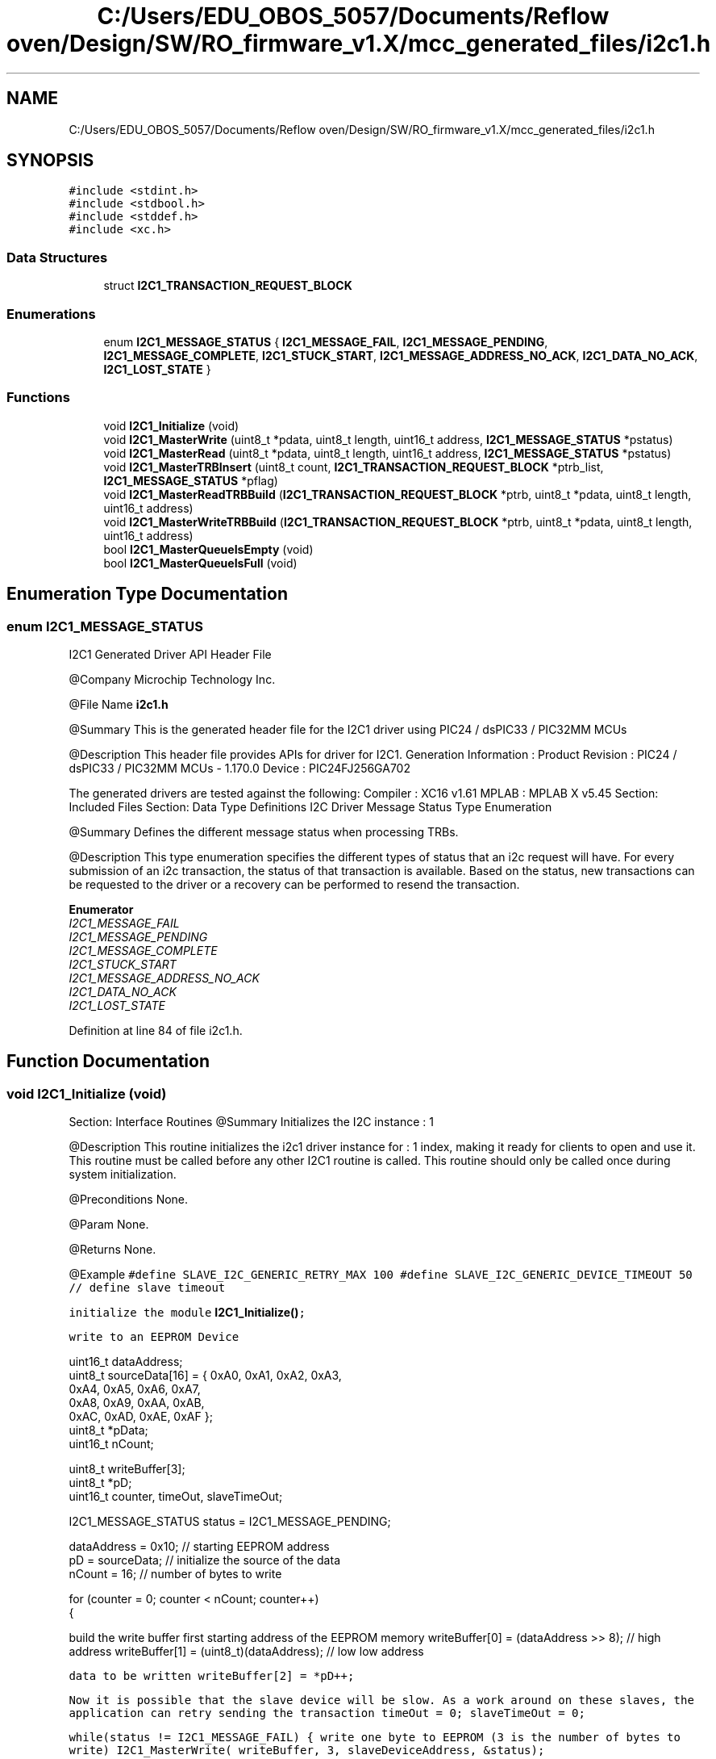 .TH "C:/Users/EDU_OBOS_5057/Documents/Reflow oven/Design/SW/RO_firmware_v1.X/mcc_generated_files/i2c1.h" 3 "Wed Feb 24 2021" "Version 1.0" "Reflow Oven" \" -*- nroff -*-
.ad l
.nh
.SH NAME
C:/Users/EDU_OBOS_5057/Documents/Reflow oven/Design/SW/RO_firmware_v1.X/mcc_generated_files/i2c1.h
.SH SYNOPSIS
.br
.PP
\fC#include <stdint\&.h>\fP
.br
\fC#include <stdbool\&.h>\fP
.br
\fC#include <stddef\&.h>\fP
.br
\fC#include <xc\&.h>\fP
.br

.SS "Data Structures"

.in +1c
.ti -1c
.RI "struct \fBI2C1_TRANSACTION_REQUEST_BLOCK\fP"
.br
.in -1c
.SS "Enumerations"

.in +1c
.ti -1c
.RI "enum \fBI2C1_MESSAGE_STATUS\fP { \fBI2C1_MESSAGE_FAIL\fP, \fBI2C1_MESSAGE_PENDING\fP, \fBI2C1_MESSAGE_COMPLETE\fP, \fBI2C1_STUCK_START\fP, \fBI2C1_MESSAGE_ADDRESS_NO_ACK\fP, \fBI2C1_DATA_NO_ACK\fP, \fBI2C1_LOST_STATE\fP }"
.br
.in -1c
.SS "Functions"

.in +1c
.ti -1c
.RI "void \fBI2C1_Initialize\fP (void)"
.br
.ti -1c
.RI "void \fBI2C1_MasterWrite\fP (uint8_t *pdata, uint8_t length, uint16_t address, \fBI2C1_MESSAGE_STATUS\fP *pstatus)"
.br
.ti -1c
.RI "void \fBI2C1_MasterRead\fP (uint8_t *pdata, uint8_t length, uint16_t address, \fBI2C1_MESSAGE_STATUS\fP *pstatus)"
.br
.ti -1c
.RI "void \fBI2C1_MasterTRBInsert\fP (uint8_t count, \fBI2C1_TRANSACTION_REQUEST_BLOCK\fP *ptrb_list, \fBI2C1_MESSAGE_STATUS\fP *pflag)"
.br
.ti -1c
.RI "void \fBI2C1_MasterReadTRBBuild\fP (\fBI2C1_TRANSACTION_REQUEST_BLOCK\fP *ptrb, uint8_t *pdata, uint8_t length, uint16_t address)"
.br
.ti -1c
.RI "void \fBI2C1_MasterWriteTRBBuild\fP (\fBI2C1_TRANSACTION_REQUEST_BLOCK\fP *ptrb, uint8_t *pdata, uint8_t length, uint16_t address)"
.br
.ti -1c
.RI "bool \fBI2C1_MasterQueueIsEmpty\fP (void)"
.br
.ti -1c
.RI "bool \fBI2C1_MasterQueueIsFull\fP (void)"
.br
.in -1c
.SH "Enumeration Type Documentation"
.PP 
.SS "enum \fBI2C1_MESSAGE_STATUS\fP"
I2C1 Generated Driver API Header File
.PP
@Company Microchip Technology Inc\&.
.PP
@File Name \fBi2c1\&.h\fP
.PP
@Summary This is the generated header file for the I2C1 driver using PIC24 / dsPIC33 / PIC32MM MCUs
.PP
@Description This header file provides APIs for driver for I2C1\&. Generation Information : Product Revision : PIC24 / dsPIC33 / PIC32MM MCUs - 1\&.170\&.0 Device : PIC24FJ256GA702
.PP
The generated drivers are tested against the following: Compiler : XC16 v1\&.61 MPLAB : MPLAB X v5\&.45 Section: Included Files Section: Data Type Definitions I2C Driver Message Status Type Enumeration
.PP
@Summary Defines the different message status when processing TRBs\&.
.PP
@Description This type enumeration specifies the different types of status that an i2c request will have\&. For every submission of an i2c transaction, the status of that transaction is available\&. Based on the status, new transactions can be requested to the driver or a recovery can be performed to resend the transaction\&. 
.PP
\fBEnumerator\fP
.in +1c
.TP
\fB\fII2C1_MESSAGE_FAIL \fP\fP
.TP
\fB\fII2C1_MESSAGE_PENDING \fP\fP
.TP
\fB\fII2C1_MESSAGE_COMPLETE \fP\fP
.TP
\fB\fII2C1_STUCK_START \fP\fP
.TP
\fB\fII2C1_MESSAGE_ADDRESS_NO_ACK \fP\fP
.TP
\fB\fII2C1_DATA_NO_ACK \fP\fP
.TP
\fB\fII2C1_LOST_STATE \fP\fP
.PP
Definition at line 84 of file i2c1\&.h\&.
.SH "Function Documentation"
.PP 
.SS "void I2C1_Initialize (void)"
Section: Interface Routines @Summary Initializes the I2C instance : 1
.PP
@Description This routine initializes the i2c1 driver instance for : 1 index, making it ready for clients to open and use it\&. This routine must be called before any other I2C1 routine is called\&. This routine should only be called once during system initialization\&.
.PP
@Preconditions None\&.
.PP
@Param None\&.
.PP
@Returns None\&.
.PP
@Example \fC #define SLAVE_I2C_GENERIC_RETRY_MAX 100 #define SLAVE_I2C_GENERIC_DEVICE_TIMEOUT 50 // define slave timeout\fP
.PP
\fCinitialize the module \fBI2C1_Initialize()\fP;\fP
.PP
\fCwrite to an EEPROM Device 
.PP
.nf
    uint16_t        dataAddress;
    uint8_t         sourceData[16] = {  0xA0, 0xA1, 0xA2, 0xA3, 
                                        0xA4, 0xA5, 0xA6, 0xA7, 
                                        0xA8, 0xA9, 0xAA, 0xAB, 
                                        0xAC, 0xAD, 0xAE, 0xAF }; 
    uint8_t         *pData;
    uint16_t        nCount;

    uint8_t         writeBuffer[3];
    uint8_t         *pD;
    uint16_t        counter, timeOut, slaveTimeOut;

    I2C1_MESSAGE_STATUS status = I2C1_MESSAGE_PENDING;

    dataAddress = 0x10;             // starting EEPROM address 
    pD = sourceData;                // initialize the source of the data
    nCount = 16;                    // number of bytes to write

    for (counter = 0; counter < nCount; counter++)
    {

.fi
.PP
 build the write buffer first starting address of the EEPROM memory writeBuffer[0] = (dataAddress >> 8); // high address writeBuffer[1] = (uint8_t)(dataAddress); // low low address\fP
.PP
\fCdata to be written writeBuffer[2] = *pD++;\fP
.PP
\fCNow it is possible that the slave device will be slow\&. As a work around on these slaves, the application can retry sending the transaction timeOut = 0; slaveTimeOut = 0;\fP
.PP
\fC while(status != I2C1_MESSAGE_FAIL) { write one byte to EEPROM (3 is the number of bytes to write) I2C1_MasterWrite( writeBuffer, 3, slaveDeviceAddress, &status);\fP
.PP
\fCwait for the message to be sent or status has changed\&. while(status == I2C1_MESSAGE_PENDING) { add some delay here\fP
.PP
\fCtimeout checking check for max retry and skip this byte if (slaveTimeOut == SLAVE_I2C_GENERIC_DEVICE_TIMEOUT) break; else slaveTimeOut++; } if ((slaveTimeOut == SLAVE_I2C_GENERIC_DEVICE_TIMEOUT) || (status == I2C1_MESSAGE_COMPLETE)) break;\fP
.PP
\fCif status is I2C1_MESSAGE_ADDRESS_NO_ACK, or I2C1_DATA_NO_ACK, The device may be busy and needs more time for the last write so we can retry writing the data, this is why we use a while loop here\fP
.PP
\fCcheck for max retry and skip this byte if (timeOut == SLAVE_I2C_GENERIC_RETRY_MAX) break; else timeOut++; }\fP
.PP
\fC if (status == I2C1_MESSAGE_FAIL) { break; } dataAddress++;\fP
.PP
\fC }\fP
.PP
\fC \fP
.PP
Section: Driver Interface 
.PP
Definition at line 196 of file i2c1\&.c\&.
.SS "bool I2C1_MasterQueueIsEmpty (void)"

.PP
.nf
@Summary
    This function returns the empty status of the Master
    queue.

@Description
    This function returns the empty status of the Master
    queue. Use this function to check if the queue is empty.
    This can verify if the Master is currently idle.

@Preconditions
    None

@Param
    None

@Returns
    True if the queue is empty and false if the queue is not empty.

@Example
    <code>
        #define MCHP24AA512_ADDRESS    0x50 // slave device address

.fi
.PP
 check until queue is empty while(\fBI2C1_MasterQueueIsEmpty()\fP == false);
.PP
now send more data (assume readBuffer is initialized) I2C1_MasterRead( readBuffer, 3, MCHP24AA512_ADDRESS, &status); 
.br

.PP
Definition at line 707 of file i2c1\&.c\&.
.SS "bool I2C1_MasterQueueIsFull (void)"

.PP
.nf
@Summary
    This function returns the full status of the Master
    queue.

@Description
    This function returns the full status of the Master
    queue. Use this function to check if the queue is full.
    This can verify if the Master will not be able to accept
    addition transactions.

@Preconditions
    None

@Param
    None

@Returns
    True if the queue is full and false if the queue is not full.

@Example
    <code>
        #define MCHP24AA512_ADDRESS    0x50 // slave device address

.fi
.PP
 check until queue has space while(\fBI2C1_MasterQueueIsFull()\fP == true);
.PP
now send more data (assume readBuffer is initialized) I2C1_MasterRead( readBuffer, 3, MCHP24AA512_ADDRESS, &status);  
.PP
Definition at line 712 of file i2c1\&.c\&.
.SS "void I2C1_MasterRead (uint8_t * pdata, uint8_t length, uint16_t address, \fBI2C1_MESSAGE_STATUS\fP * pstatus)"

.PP
.nf
@Summary
    Handles one i2c master read transaction with the
    supplied parameters.

@Description
    This function prepares a TRB, then inserts it on the i2c queue.
    Finally, it waits for the transaction to complete and returns
    the result.

@Preconditions
    None

@Param
    address - The address of the i2c peripheral to be accessed

@Param
    length - The length of the data block to be sent

@Param
     pdata - A pointer to the memory location where received data will
             be stored

@Param
     pstatus - A pointer to the status variable that the i2c driver
        updates during the execution of the message.

@Returns
    I2C1_MESSAGE_STATUS

@Example
    <code>

        #define MCHP24AA512_RETRY_MAX       100  // define the retry count
        #define MCHP24AA512_ADDRESS         0x50 // slave device address
        #define MCHP24AA512_DEVICE_TIMEOUT  50   // define slave timeout 


        uint8_t MCHP24AA512_Read(
                                        uint16_t address,
                                        uint8_t *pData,
                                        uint16_t nCount)
        {
            I2C1_MESSAGE_STATUS status;
            uint8_t     writeBuffer[3];
            uint16_t    retryTimeOut, slaveTimeOut;
            uint16_t    counter;
            uint8_t     *pD;

            pD = pData;

            for (counter = 0; counter < nCount; counter++)
            {

.fi
.PP
 build the write buffer first starting address of the EEPROM memory writeBuffer[0] = (address >> 8); // high address writeBuffer[1] = (uint8_t)(address); // low low address
.PP
Now it is possible that the slave device will be slow\&. As a work around on these slaves, the application can retry sending the transaction retryTimeOut = 0; slaveTimeOut = 0;
.PP
while(status != I2C1_MESSAGE_FAIL) { write one byte to EEPROM (2 is the count of bytes to write) I2C1_MasterWrite( writeBuffer, 2, MCHP24AA512_ADDRESS, &status);
.PP
wait for the message to be sent or status has changed\&. while(status == I2C1_MESSAGE_PENDING) { add some delay here
.PP
timeout checking check for max retry and skip this byte if (slaveTimeOut == MCHP24AA512_DEVICE_TIMEOUT) return (0); else slaveTimeOut++; }
.PP
if (status == I2C1_MESSAGE_COMPLETE) break;
.PP
if status is I2C1_MESSAGE_ADDRESS_NO_ACK, or I2C1_DATA_NO_ACK, The device may be busy and needs more time for the last write so we can retry writing the data, this is why we use a while loop here
.PP
check for max retry and skip this byte if (retryTimeOut == MCHP24AA512_RETRY_MAX) break; else retryTimeOut++; }
.PP
if (status == I2C1_MESSAGE_COMPLETE) {
.PP
this portion will read the byte from the memory location\&. retryTimeOut = 0; slaveTimeOut = 0;
.PP
while(status != I2C1_MESSAGE_FAIL) { write one byte to EEPROM (2 is the count of bytes to write) I2C1_MasterRead( pD, 1, MCHP24AA512_ADDRESS, &status);
.PP
wait for the message to be sent or status has changed\&. while(status == I2C1_MESSAGE_PENDING) { add some delay here
.PP
timeout checking check for max retry and skip this byte if (slaveTimeOut == MCHP24AA512_DEVICE_TIMEOUT) return (0); else slaveTimeOut++; }
.PP
if (status == I2C1_MESSAGE_COMPLETE) break;
.PP
if status is I2C1_MESSAGE_ADDRESS_NO_ACK, or I2C1_DATA_NO_ACK, The device may be busy and needs more time for the last write so we can retry writing the data, this is why we use a while loop here
.PP
check for max retry and skip this byte if (retryTimeOut == MCHP24AA512_RETRY_MAX) break; else retryTimeOut++; } }
.PP
exit if the last transaction failed if (status == I2C1_MESSAGE_FAIL) { return(0); break; }
.PP
pD++; address++;
.PP
} return(1);
.PP
}
.PP
.PP
.nf
 </code>
.fi
.PP
 
.PP
Definition at line 611 of file i2c1\&.c\&.
.SS "void I2C1_MasterReadTRBBuild (\fBI2C1_TRANSACTION_REQUEST_BLOCK\fP * ptrb, uint8_t * pdata, uint8_t length, uint16_t address)"
@Summary This function populates a trb supplied by the calling function with the parameters supplied by the calling function\&.
.PP
@Description All i2c requests are in the form of TRB's\&. This helper function takes standard parameters and correctly formats the TRB\&. The R/W bit is set to ensure that the resulting TRB describes an i2c read operation\&.
.PP
This function does not send the transaction\&. To send the transaction, the TRB insert function (\fBI2C1_MasterTRBInsert()\fP) must be called\&.
.PP
@Preconditions None
.PP
@Param ptrb - A pointer to a caller supplied TRB\&.
.PP
@Param pdata - A pointer to the block of data to be received
.PP
@Param length - The length of the data block to be received
.PP
@Param address - The address of the i2c peripheral to be accessed
.PP
@Returns None
.PP
@Example \fC Refer to \fBI2C1_MasterTRBInsert()\fP for an example 
.br
 \fP 
.PP
Definition at line 683 of file i2c1\&.c\&.
.SS "void I2C1_MasterTRBInsert (uint8_t count, \fBI2C1_TRANSACTION_REQUEST_BLOCK\fP * ptrb_list, \fBI2C1_MESSAGE_STATUS\fP * pflag)"

.PP
.nf
@Summary
    Inserts a list of i2c transaction requests into the i2c
    transaction queue.

@Description
    The i2c processes lists of transaction requests.  Each transaction
    list is handled as a string of i2c restarts.  When the list of
    transactions is complete, an i2c stop is produced, the flag is set
    with the correct condition code and the next list is processed
    from the queue.

    This function inserts lists of requests prepared by the user
    application into the queue along with a pointer to the completion
    flag.

    The transaction is inserted into the list only if there is space
    in the list. If there is no space, the function exits with the
    flag set to I2C1_MESSAGE_FAIL.

@Preconditions
    None

@Param
    count - The numer of transaction requests in the trb_list.

@Param
     ptrb_list - A pointer to an array of transaction requests (TRB).
        See I2C1_TRANSACTION_REQUEST_BLOCK definition for details.

@Param
     pflag - A pointer to a completion flag.

@Returns
    None

@Example
    <code>


        uint8_t EMULATED_EEPROM_Read(
                                       uint16_t slaveDeviceAddress,
                                       uint16_t dataAddress,
                                       uint8_t *pData,
                                       uint16_t nCount)
        {
            I2C1_MESSAGE_STATUS status;
            I2C1_TRANSACTION_REQUEST_BLOCK readTRB[2];
            uint8_t     writeBuffer[3];
            uint16_t    timeOut, slaveTimeOut;

.fi
.PP
 this initial value is important status = I2C1_MESSAGE_PENDING;
.PP
build the write buffer first starting address of the EEPROM memory writeBuffer[0] = (dataAddress >> 8); // high address writeBuffer[1] = (uint8_t)(dataAddress); // low low address
.PP
we need to create the TRBs for a random read sequence to the EEPROM Build TRB for sending address I2C1_MasterWriteTRBBuild( &readTRB[0], writeBuffer, 2, slaveDeviceAddress); Build TRB for receiving data I2C1_MasterReadTRBBuild( &readTRB[1], pData, nCount, slaveDeviceAddress);
.PP
timeOut = 0; slaveTimeOut = 0;
.PP
while(status != I2C1_MESSAGE_FAIL) { now send the transactions I2C1_MasterTRBInsert(2, readTRB, &status);
.PP
wait for the message to be sent or status has changed\&. while(status == I2C1_MESSAGE_PENDING) { add some delay here
.PP
timeout checking check for max retry and skip this byte if (slaveTimeOut == SLAVE_I2C_GENERIC_SLAVE_TIMEOUT) return (0); else slaveTimeOut++; }
.PP
if (status == I2C1_MESSAGE_COMPLETE) break;
.PP
if status is I2C1_MESSAGE_ADDRESS_NO_ACK, or I2C1_DATA_NO_ACK, The device may be busy and needs more time for the last write so we can retry writing the data, this is why we use a while loop here
.PP
check for max retry and skip this byte if (timeOut == SLAVE_I2C_GENERIC_RETRY_MAX) return (0); else timeOut++;
.PP
} return (1);
.PP
} 
.br

.PP
Definition at line 633 of file i2c1\&.c\&.
.SS "void I2C1_MasterWrite (uint8_t * pdata, uint8_t length, uint16_t address, \fBI2C1_MESSAGE_STATUS\fP * pstatus)"
@Summary Handles one i2c master write transaction with the supplied parameters\&.
.PP
@Description This function prepares a TRB, then inserts it on the i2c queue\&. Finally, it waits for the transaction to complete and returns the result\&.
.PP
@Preconditions None
.PP
@Param address - The address of the i2c peripheral to be accessed
.PP
@Param length - The length of the data block to be sent
.PP
@Param pdata - A pointer to the block of data to be sent
.PP
@Param pstatus - A pointer to the status variable that the i2c driver updates during the execution of the message\&.
.PP
@Returns I2C1_MESSAGE_STATUS
.PP
@Example \fC Refer to \fBI2C1_Initialize()\fP and \fBI2C1_MasterRead()\fP for an examples 
.br
 \fP 
.PP
Definition at line 590 of file i2c1\&.c\&.
.SS "void I2C1_MasterWriteTRBBuild (\fBI2C1_TRANSACTION_REQUEST_BLOCK\fP * ptrb, uint8_t * pdata, uint8_t length, uint16_t address)"
@Summary This function populates a trb supplied by the calling function with the parameters supplied by the calling function\&.
.PP
@Description All i2c requests are in the form of TRB's\&. This helper function takes standard parameters and correctly formats the TRB\&. The R/W bit is cleared to ensure that the resulting TRB describes an i2c write operation\&.
.PP
This function does not send the transaction\&. To send the transaction, the TRB insert function (\fBI2C1_MasterTRBInsert()\fP) must be called\&.
.PP
@Preconditions None
.PP
@Param ptrb - A pointer to a caller supplied TRB\&.
.PP
@Param pdata - A pointer to the block of data to be sent
.PP
@Param length - The length of the data block to be sent
.PP
@Param address - The address of the i2c peripheral to be accessed
.PP
@Returns None
.PP
@Example \fC Refer to \fBI2C1_MasterTRBInsert()\fP for an example 
.br
 \fP 
.PP
Definition at line 696 of file i2c1\&.c\&.
.SH "Author"
.PP 
Generated automatically by Doxygen for Reflow Oven from the source code\&.
